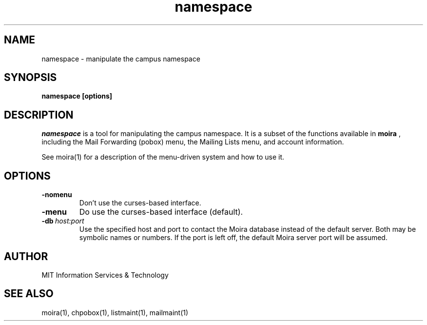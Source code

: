 .TH namespace 1 "31 July 2012" "Project Athena"
.SH NAME
namespace \- manipulate the campus namespace
.SH SYNOPSIS
.B namespace [options]
.SH DESCRIPTION
.I namespace
is a tool for manipulating the campus namespace.  It is a subset of the
functions available in
.B moira
, including the Mail Forwarding (pobox) menu, the Mailing Lists menu,
and account information.

See moira(1) for a description of the menu-driven system and how to use
it.
.SH OPTIONS
.IP \fB-nomenu\fR
Don't use the curses-based interface.
.IP \fB-menu\fR
Do use the curses-based interface (default).
.IP \fB-db\ \fIhost:port\fR
Use the specified host and port to contact the Moira database instead of
the default server.  Both may be symbolic names or numbers.  If the
port is left off, the default Moira server port will be assumed.  
.SH AUTHOR
MIT Information Services & Technology
.SH SEE ALSO
moira(1), chpobox(1), listmaint(1), mailmaint(1)



